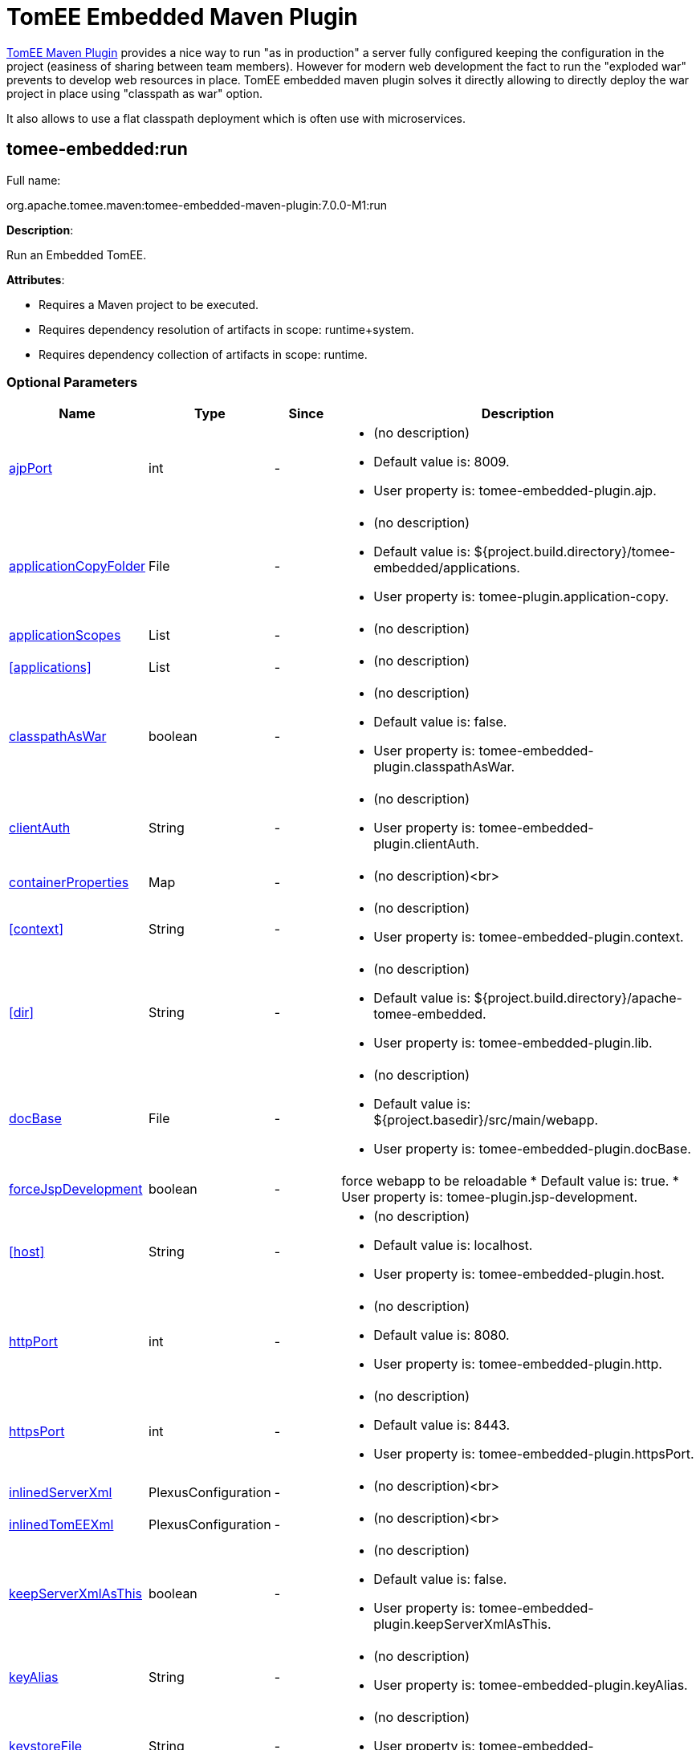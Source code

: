 = TomEE Embedded Maven Plugin
:index-group: TomEE Maven Plugin
:jbake-date: 2018-12-05
:jbake-type: page
:jbake-status: published
:supported-properties-table-layout: cols="2,1,3,5a",options="header"

xref:tomee-maven-plugin.adoc[TomEE Maven Plugin] provides a nice way to run "as in production" a server fully configured keeping the configuration in the project (easiness of sharing between team members).
However for modern web development the fact to run the "exploded war" prevents to develop web resources in place.
TomEE embedded maven plugin solves it directly allowing to directly deploy the war project in place using "classpath as war" option.

It also allows to use a flat classpath deployment which is often use with microservices.

== tomee-embedded:run

Full name:

org.apache.tomee.maven:tomee-embedded-maven-plugin:7.0.0-M1:run

*Description*:

Run an Embedded TomEE.

*Attributes*:

* Requires a Maven project to be executed.
* Requires dependency resolution of artifacts in scope: runtime+system.
* Requires dependency collection of artifacts in scope: runtime.

=== Optional Parameters

[{supported-properties-table-layout}]
|===
|Name
|Type
|Since
|Description

|<<ajpPort>>
|int
|-
|* (no description)
* Default value is: 8009.
* User property is: tomee-embedded-plugin.ajp.

|<<applicationCopyFolder>>
|File
|-
|* (no description)
* Default value is: ${project.build.directory}/tomee-embedded/applications.
* User property is: tomee-plugin.application-copy.

|<<applicationScopes>>
|List
|-
|* (no description)

|<<applications>>
|List
|-
|* (no description)

|<<classpathAsWar>>
|boolean
|-
|* (no description)
* Default value is: false.
* User property is: tomee-embedded-plugin.classpathAsWar.

|<<clientAuth>>
|String
|-
|* (no description)
* User property is: tomee-embedded-plugin.clientAuth.

|<<containerProperties>>
|Map
|-
|* (no description)<br>


|<<context>>
|String
|-
|* (no description)
* User property is: tomee-embedded-plugin.context.


|<<dir>>
|String
|-
|* (no description)
* Default value is: ${project.build.directory}/apache-tomee-embedded.
* User property is: tomee-embedded-plugin.lib.


|<<docBase>>
|File
|-
|* (no description)
* Default value is: ${project.basedir}/src/main/webapp.
* User property is: tomee-embedded-plugin.docBase.


|<<forceJspDevelopment>>
|boolean
|-
|force webapp to be reloadable
* Default value is: true.
* User property is: tomee-plugin.jsp-development.


|<<host>>
|String
|-
|* (no description)
* Default value is: localhost.
* User property is: tomee-embedded-plugin.host.


|<<httpPort>>
|int
|-
|* (no description)
* Default value is: 8080.
* User property is: tomee-embedded-plugin.http.


|<<httpsPort>>
|int
|-
|* (no description)
* Default value is: 8443.
* User property is: tomee-embedded-plugin.httpsPort.


|<<inlinedServerXml>>
|PlexusConfiguration
|-
|* (no description)<br>


|<<inlinedTomEEXml>>
|PlexusConfiguration
|-
|* (no description)<br>


|<<keepServerXmlAsThis>>
|boolean
|-
|* (no description)
* Default value is: false.
* User property is: tomee-embedded-plugin.keepServerXmlAsThis.


|<<keyAlias>>
|String
|-
|* (no description)
* User property is: tomee-embedded-plugin.keyAlias.


|<<keystoreFile>>
|String
|-
|* (no description)
* User property is: tomee-embedded-plugin.keystoreFile.


|<<keystorePass>>
|String
|-
|* (no description)
* User property is: tomee-embedded-plugin.keystorePass.


|<<keystoreType>>
|String
|-
|* (no description)
* Default value is: JKS.
* User property is: tomee-embedded-plugin.keystoreType.


|<<mavenLog>>
|boolean
|-
|* (no description)
* Default value is: true.
* User property is: tomee-embedded-plugin.mavenLog.


|<<modules>>
|List
|-
|* (no description)
* Default value is: ${project.build.outputDirectory}.
* User property is: tomee-embedded-plugin.modules.


|<<packaging>>
|String
|-
|* (no description)
* Default value is: ${project.packaging}.<br>


|<<quickSession>>
|boolean
|-
|* (no description)
* Default value is: true.
* User property is: tomee-embedded-plugin.quickSession.


|<<roles>>
|Map
|-
|* (no description)


|<<serverXml>>
|File
|-
|* (no description)<br>


|<<skipCurrentProject>>
|boolean
|-
|* (no description)
* Default value is: false.
* User property is: tomee-plugin.skip-current-project.


|<<skipHttp>>
|boolean
|-
|* (no description)
* Default value is: false.
* User property is: tomee-embedded-plugin.skipHttp.


|<<ssl>>
|boolean
|-
|* (no description)
* Default value is: false.
* User property is: tomee-embedded-plugin.ssl.


|<<sslProtocol>>
|String
|-
|* (no description)
* User property is: tomee-embedded-plugin.sslProtocol.


|<<stopPort>>
|int
|-
|* (no description)
* Default value is: 8005.
* User property is: tomee-embedded-plugin.stop.


|<<useProjectClasspath>>
|boolean
|-
|* (no description)
* Default value is: true.
* User property is: tomee-embedded-plugin.useProjectClasspath.


|<<users>>
|Map
|-
|* (no description)<br>


|<<warFile>>
|File
|-
|* (no description)
* Default value is: ${project.build.directory}/${project.build.finalName}.<br>


|<<webResourceCached>>
|boolean
|-
|* (no description)
* Default value is: true.
* User property is: tomee-embedded-plugin.webResourceCached.


|<<withEjbRemote>>
|boolean
|-
|* (no description)
* Default value is: false.
* User property is: tomee-embedded-plugin.withEjbRemote.


|<<workDir>>
|File
|-
|* (no description)
* Default value is: ${project.build.directory}/tomee-embedded-work.
* User property is: tomee-plugin.work.
|===

== Parameter Details

=== ajpPort

(no description)

* *Type*: int
* *Required*: No
* *User Property*: tomee-embedded-plugin.ajp
* *Default*: 8009

=== applicationCopyFolder

(no description)

* *Type*: java.io.File
* *Required*: No
* *User Property*: tomee-plugin.application-copy
* *Default*: ${project.build.directory}/tomee-embedded/applications

=== applicationScopes

(no description)

* *Type*: java.util.List
* *Required*: No

=== applications

(no description)

* *Type*: java.util.List
* *Required*: No

=== classpathAsWar

(no description)

* *Type*: boolean
* *Required*: No
* *User Property*: tomee-embedded-plugin.classpathAsWar
* *Default*: false

=== clientAuth

(no description)

* *Type*: java.lang.String
* *Required*: No
* *User Property*: tomee-embedded-plugin.clientAuth

=== containerProperties

(no description)

* *Type*: java.util.Map
* *Required*: No

=== context

(no description)

* *Type*: java.lang.String
* *Required*: No
* *User Property*: tomee-embedded-plugin.context

=== dir

(no description)

* *Type*: java.lang.String
* *Required*: No
* *User Property*: tomee-embedded-plugin.lib
* *Default*: ${project.build.directory}/apache-tomee-embedded

=== docBase

(no description)

* *Type*: java.io.File
* *Required*: No
* *User Property*: tomee-embedded-plugin.docBase
* *Default*: ${project.basedir}/src/main/webapp

=== forceJspDevelopment

force webapp to be reloadable

* *Type*: boolean
* *Required*: No
* *User Property*: tomee-plugin.jsp-development
* *Default*: true

=== host

(no description)

* *Type*: java.lang.String
* *Required*: No
* *User Property*: tomee-embedded-plugin.host
* *Default*: localhost

=== httpPort

(no description)

* *Type*: int
* *Required*: No
* *User Property*: tomee-embedded-plugin.http
* *Default*: 8080

=== httpsPort

(no description)

* *Type*: int
* *Required*: No
* *User Property*: tomee-embedded-plugin.httpsPort
* *Default*: 8443

=== inlinedServerXml

(no description)

* *Type*: org.codehaus.plexus.configuration.PlexusConfiguration
* *Required*: No

=== inlinedTomEEXml

(no description)

* *Type*: org.codehaus.plexus.configuration.PlexusConfiguration
* *Required*: No

=== keepServerXmlAsThis

(no description)

* *Type*: boolean
* *Required*: No
* *User Property*: tomee-embedded-plugin.keepServerXmlAsThis
* *Default*: false

=== keyAlias

(no description)

* *Type*: java.lang.String
* *Required*: No
* *User Property*: tomee-embedded-plugin.keyAlias

=== keystoreFile

(no description)

* *Type*: java.lang.String
* *Required*: No
* *User Property*: tomee-embedded-plugin.keystoreFile

=== keystorePass

(no description)

* *Type*: java.lang.String
* *Required*: No
* *User Property*: tomee-embedded-plugin.keystorePass

=== keystoreType

(no description)

* *Type*: java.lang.String
* *Required*: No
* *User Property*: tomee-embedded-plugin.keystoreType
* *Default*: JKS

=== mavenLog

(no description)

* *Type*: boolean
* *Required*: No
* *User Property*: tomee-embedded-plugin.mavenLog
* *Default*: true

=== modules

(no description)

* *Type*: java.util.List
* *Required*: No
* *User Property*: tomee-embedded-plugin.modules
* *Default*: ${project.build.outputDirectory}

=== packaging

(no description)

* *Type*: java.lang.String
* *Required*: No
* *Default*: ${project.packaging}

=== quickSession

(no description)

* *Type*: boolean
* *Required*: No
* *User Property*: tomee-embedded-plugin.quickSession
* *Default*: true

=== roles

(no description)

* *Type*: java.util.Map
* *Required*: No

=== serverXml

(no description)

* *Type*: java.io.File
* *Required*: No

=== skipCurrentProject

(no description)

* *Type*: boolean
* *Required*: No
* *User Property*: tomee-plugin.skip-current-project
* *Default*: false

=== skipHttp"

(no description)

* *Type*: boolean
* *Required*: No
* *User Property*: tomee-embedded-plugin.skipHttp
* *Default*: false

=== ssl

(no description)

* *Type*: boolean
* *Required*: No
* *User Property*: tomee-embedded-plugin.ssl
* *Default*: false

=== sslProtocol

(no description)

* *Type*: java.lang.String
* *Required*: No
* *User Property*: tomee-embedded-plugin.sslProtocol

=== stopPort

(no description)

* *Type*: int
* *Required*: No
* *User Property*: tomee-embedded-plugin.stop
* *Default*: 8005

=== useProjectClasspath

(no description)

* *Type*: boolean
* *Required*: No
* *User Property*: tomee-embedded-plugin.useProjectClasspath
* *Default*: true

=== users"

(no description)

* *Type*: java.util.Map
* *Required*: No

=== warFile

(no description)

* *Type*: java.io.File
* *Required*: No
* *Default*: ${project.build.directory}/${project.build.finalName}

=== webResourceCached

(no description)

* *Type*: boolean
* *Required*: No
* *User Property*: tomee-embedded-plugin.webResourceCached
* *Default*: true

=== withEjbRemote

(no description)

* *Type*: boolean
* *Required*: No
* *User Property*: tomee-embedded-plugin.withEjbRemote
* *Default*: false

=== workDir"

(no description)

* *Type*: java.io.File
* *Required*: No
* *User Property*: tomee-plugin.work
* *Default*: ${project.build.directory}/tomee-embedded-work

